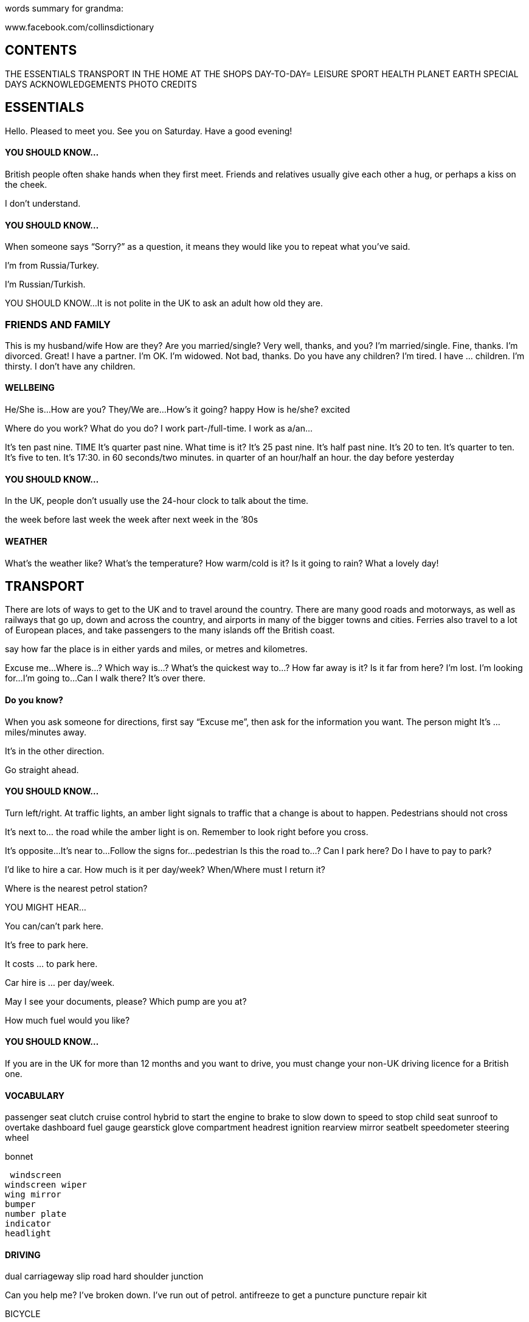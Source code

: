 words summary for grandma:

www.facebook.com/collinsdictionary

== CONTENTS

THE ESSENTIALS
TRANSPORT
IN THE HOME
AT THE SHOPS
DAY-TO-DAY=
LEISURE
SPORT
HEALTH
PLANET EARTH
SPECIAL DAYS
ACKNOWLEDGEMENTS
PHOTO CREDITS

== ESSENTIALS
Hello. Pleased to meet you.
See you on Saturday.
Have a good evening!

==== YOU SHOULD KNOW...
British people often shake hands when they first meet.
Friends and relatives usually give each other a hug, or perhaps a kiss on the cheek.

I don’t understand.

==== YOU SHOULD KNOW...
When someone says “Sorry?” as a question, it means
they would like you to repeat what you’ve said.

I’m from Russia/Turkey.

I’m Russian/Turkish.

YOU SHOULD KNOW...
It is not polite in the UK to ask an adult how old they
are.

=== FRIENDS AND FAMILY
This is my husband/wife
How are they?
Are you married/single? Very well, thanks, and you?
I’m married/single. Fine, thanks.
I’m divorced. Great!
I have a partner. I’m OK.
I’m widowed. Not bad, thanks.
Do you have any children? I’m tired.
I have ... children. I’m thirsty.
I don’t have any children.


==== WELLBEING
He/She is...
How are you? They/We are...
How’s it going? happy
How is he/she? excited

Where do you work?
What do you do?
I work part-/full-time.
I work as a/an...

It’s ten past nine.
TIME It’s quarter past nine.
What time is it?
It’s 25 past nine.
It’s half past nine.
It’s 20 to ten.
It’s quarter to ten.
It’s five to ten.
It’s 17:30.
in 60 seconds/two minutes.
in quarter of an hour/half an hour.
the day before yesterday

==== YOU SHOULD KNOW...
In the UK, people don’t usually use the 24-hour clock to
talk about the time.

the week before last week
the week after next week
in the ’80s

==== WEATHER
What’s the weather like?
What’s the temperature?
How warm/cold is it?
Is it going to rain?
What a lovely day!

== TRANSPORT

There are lots of ways to get to the UK and
to travel around the country. There are
many good roads and motorways, as well
as railways that go up, down and across the
country, and airports in many of the bigger
towns and cities. Ferries also travel to a lot
of European places, and take passengers to
the many islands off the British coast.

say how far the place is in either yards and
miles, or metres and kilometres.

Excuse me...
Where is...?
Which way is...?
What’s the quickest way to...?
How far away is it?
Is it far from here?
I’m lost.
I’m looking for...
I’m going to...
Can I walk there?
It’s over there.

==== Do you know?
When you ask someone for directions, first
say “Excuse me”, then ask for the
information you want. The person might It’s ... miles/minutes away.

It’s in the other direction.

Go straight ahead.

==== YOU SHOULD KNOW...
Turn left/right. At traffic lights, an amber light signals to traffic that a
change is about to happen. Pedestrians should not cross

It’s next to... the road while the amber light is on. Remember to look right before you cross.

It’s opposite...
It’s near to...
Follow the signs for...
pedestrian
Is this the road to...?
Can I park here?
Do I have to pay to park?

I'd like to hire a car.
How much is it per day/week?
When/Where must I return it?

Where is the nearest petrol station?

YOU MIGHT HEAR...

You can/can’t park here.

It’s free to park here.

It costs ... to park here.

Car hire is ... per day/week.

May I see your documents, please?
Which pump are you at?

How much fuel would you like?

==== YOU SHOULD KNOW...

If you are in the UK for more than 12 months and you
want to drive, you must change your non-UK driving
licence for a British one.

==== VOCABULARY

passenger seat
clutch
cruise control
hybrid
to start the engine
to brake
to slow down
to speed
to stop
child seat
sunroof
to overtake
dashboard
fuel gauge
gearstick
glove compartment
headrest
ignition
rearview mirror
seatbelt
speedometer
steering wheel

bonnet

 windscreen
windscreen wiper
wing mirror
bumper
number plate
indicator
headlight

==== DRIVING

dual carriageway
slip road
hard shoulder
junction

Can you help me?
I’ve broken down.
I’ve run out of petrol.
antifreeze
to get a puncture
puncture repair kit

BICYCLE

handlebars pl
gears pl
saddle
pedal


aisle
railcard
peak ticket

off-peak ticket

single ticket
return ticket coach
e-ticket

to change trains
Departures

departure board

first class

freight train

light railway
locomotive

luggage rack

seat reservation

